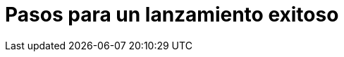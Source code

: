 = Pasos para un lanzamiento exitoso
:hp-image: https://farm9.staticflickr.com/8012/7142836303_c4bd181bcc_c.jpg
:hp-tags: Articles,launch, startup
